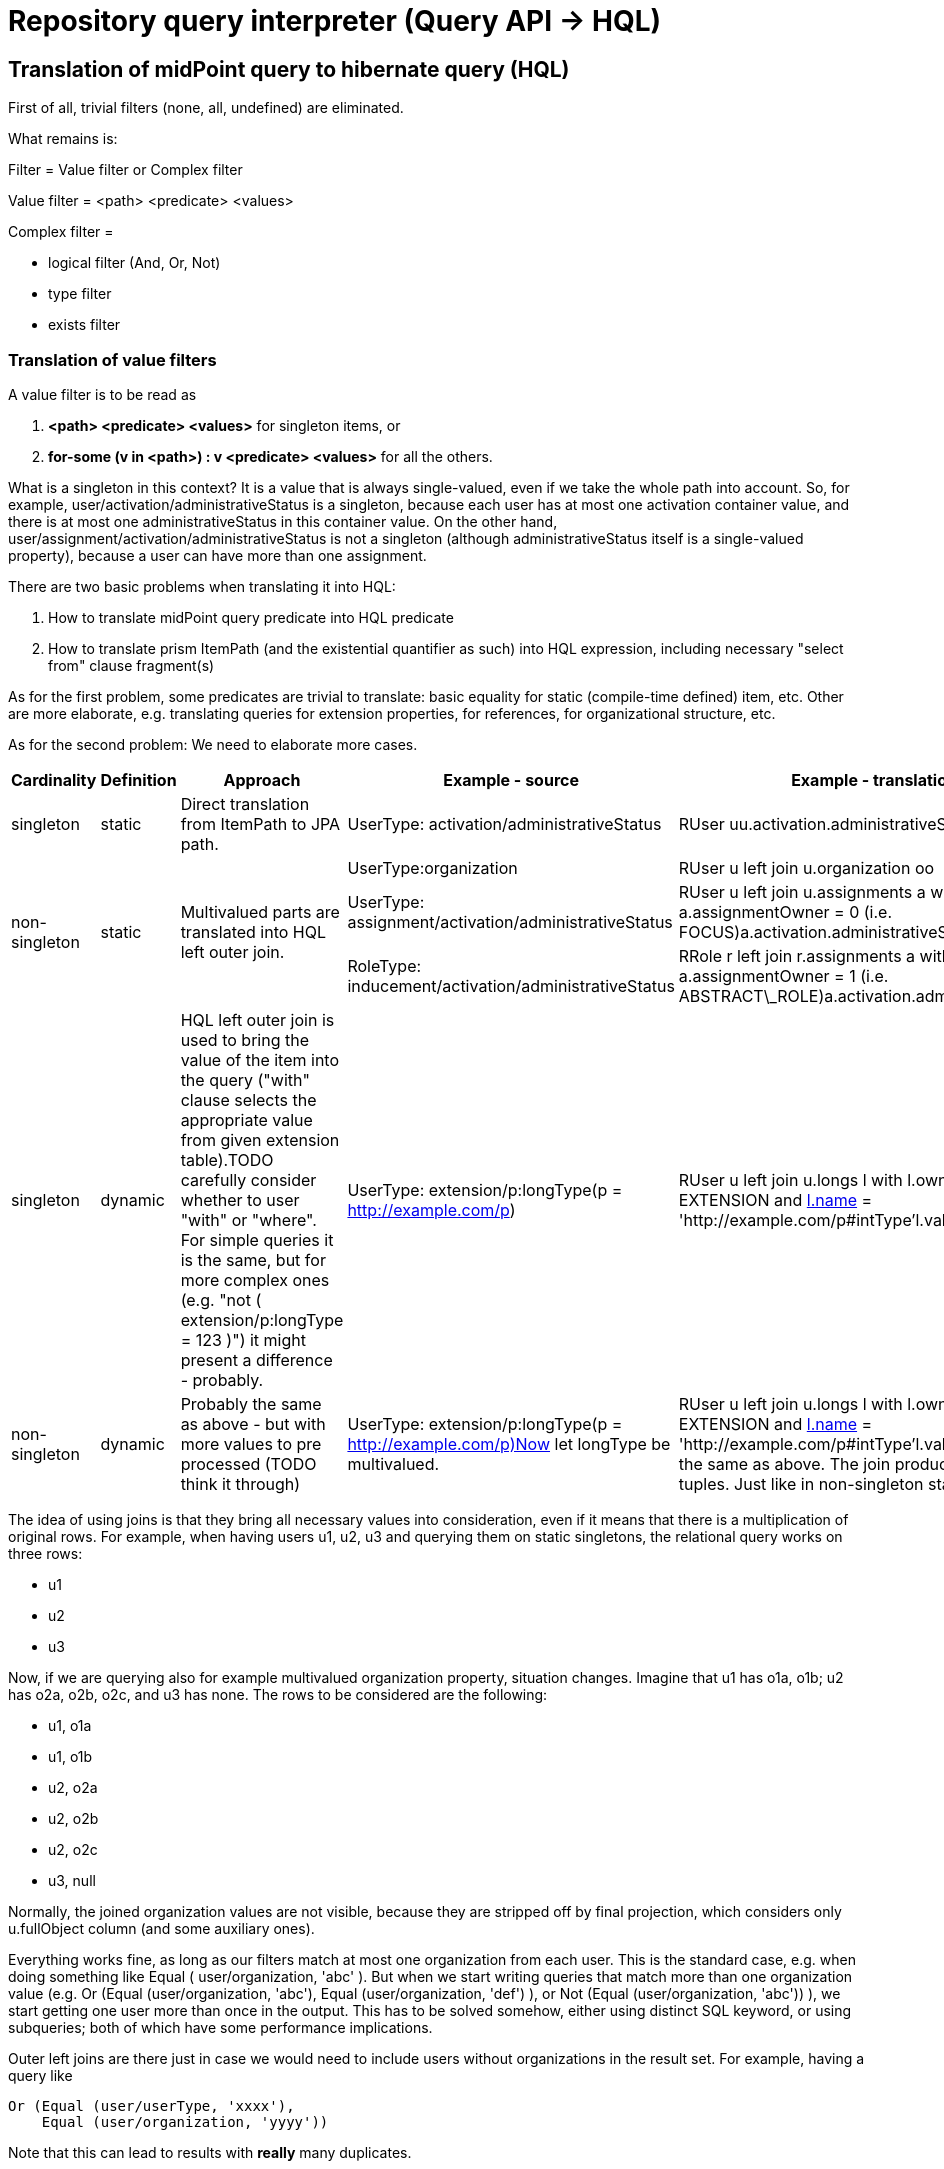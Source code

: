 = Repository query interpreter (Query API -> HQL)
:page-wiki-name: Repository query interpreter (Query API -> HQL)


== Translation of midPoint query to hibernate query (HQL)

First of all, trivial filters (none, all, undefined) are eliminated.

What remains is:

Filter = Value filter or Complex filter

Value filter = <path> <predicate> <values>

Complex filter =

* logical filter (And, Or, Not)

* type filter

* exists filter


=== Translation of value filters

A value filter is to be read as

. *<path> <predicate> <values>* for singleton items, or

. *for-some (v in <path>) : v <predicate> <values>* for all the others.

What is a singleton in this context? It is a value that is always single-valued, even if we take the whole path into account.
So, for example, user/activation/administrativeStatus is a singleton, because each user has at most one activation container value, and there is at most one administrativeStatus in this container value.
On the other hand, user/assignment/activation/administrativeStatus is not a singleton (although administrativeStatus itself is a single-valued property), because a user can have more than one assignment.

There are two basic problems when translating it into HQL:

. How to translate midPoint query predicate into HQL predicate

. How to translate prism ItemPath (and the existential quantifier as such) into HQL expression, including necessary "select from" clause fragment(s)

As for the first problem, some predicates are trivial to translate: basic equality for static (compile-time defined) item, etc.
Other are more elaborate, e.g. translating queries for extension properties, for references, for organizational structure, etc.

As for the second problem: We need to elaborate more cases.

[%autowidth]
|===
| Cardinality | Definition | Approach 1+| Example - source 1+| Example - translation

| singleton
| static
| Direct translation from ItemPath to JPA path.
1+| UserType: activation/administrativeStatus
1+| RUser uu.activation.administrativeStatus


.3+| non-singleton
.3+| static
.3+| Multivalued parts are translated into HQL left outer join.
1+| UserType:organization
1+| RUser u left join u.organization oo


1+| UserType: assignment/activation/administrativeStatus
1+| RUser u left join u.assignments a with a.assignmentOwner = 0 (i.e. FOCUS)a.activation.administrativeStatus


1+| RoleType: inducement/activation/administrativeStatus
1+| RRole r left join r.assignments a with a.assignmentOwner = 1 (i.e. ABSTRACT\_ROLE)a.activation.administrativeStatus


| singleton
| dynamic
| HQL left outer join is used to bring the value of the item into the query ("with" clause selects the appropriate value from given extension table).TODO carefully consider whether to user "with" or "where".
For simple queries it is the same, but for more complex ones (e.g. "not ( extension/p:longType = 123 )") it might present a difference - probably.
1+| UserType: extension/p:longType(p = http://example.com/p)
1+| RUser u left join u.longs l with l.ownerType = EXTENSION and link:http://l.name[l.name] = 'http://example.com/p#intType'l.value


1+| non-singleton
1+| dynamic
1+| Probably the same as above - but with more values to pre processed (TODO think it through)
1+| UserType: extension/p:longType(p = http://example.com/p)Now let longType be multivalued.
1+| RUser u left join u.longs l with l.ownerType = EXTENSION and link:http://l.name[l.name] = 'http://example.com/p#intType'l.valueIt is exactly the same as above.
The join produces one or more tuples.
Just like in non-singleton static case.


|===

The idea of using joins is that they bring all necessary values into consideration, even if it means that there is a multiplication of original rows.
For example, when having users u1, u2, u3 and querying them on static singletons, the relational query works on three rows:

* u1

* u2

* u3

Now, if we are querying also for example multivalued organization property, situation changes.
Imagine that u1 has o1a, o1b; u2 has o2a, o2b, o2c, and u3 has none.
The rows to be considered are the following:

* u1, o1a

* u1, o1b

* u2, o2a

* u2, o2b

* u2, o2c

* u3, null

Normally, the joined organization values are not visible, because they are stripped off by final projection, which considers only u.fullObject column (and some auxiliary ones).

Everything works fine, as long as our filters match at most one organization from each user.
This is the standard case, e.g. when doing something like Equal ( user/organization, 'abc' ). But when we start writing queries that match more than one organization value (e.g. Or (Equal (user/organization, 'abc'), Equal (user/organization, 'def') ), or Not (Equal (user/organization, 'abc')) ), we start getting one user more than once in the output.
This has to be solved somehow, either using distinct SQL keyword, or using subqueries; both of which have some performance implications.

Outer left joins are there just in case we would need to include users without organizations in the result set.
For example, having a query like

[source]
----
Or (Equal (user/userType, 'xxxx'),
    Equal (user/organization, 'yyyy'))
----

Note that this can lead to results with *really* many duplicates.


==== Translation of logical filters

The main problem connected to the use of logical filters (and complex filters in general) is: how to deal with join instructions arising from the use of non-signleton and dynamically defined items?

HQL query, in general, looks like this:

[source]
----
select S from F where W
----

It means that join instructions have to be grouped together in "F" part.
An example:

.midPoint query
[source]
----
UserType: And (Equal (organization, "asdf"), Equal (organization, "ghjk"))
----

is interpreted as:

.midPoint query interpretation
[source]
----
And ( for-some (v in organization): Equal (v, 'asdf') ), ( for-some (v in organization): Equal (v, 'ghjk') )
----

or (in HQL terms, assuming PolyStringOrig matching rule) as:

.query interpretation in HQL terms
[source]
----
( for-some (v in organization): v.orig = 'asdf' ) and ( for-some (v in organization): v.orig = 'ghjk' )
----

And because of the common format of HQL query (select S from F ...) it needs to be written such that existential quantifiers are moved to the front, i.e.:

[source]
----
for-some (v1 in organization, v2 in organization): v1.orig = 'asdf' and v2.orig = 'ghjk'
----

(Note the renaming of v to v1 and v2, respectively.
This is necessary because we want to look for a user that has (presumably) two different organization values, so we have to use two different variables.
If the logical operator would be OR, we could do an optimization of "for-some (v in organization): v.orig = 'asdf' or v.orig = 'ghjk'". Besides being simpler it would also reduce - but not eliminate altogether - the number of duplicate records in the result set.)

So in HQL it looks like

[source]
----
select u
  from RUser u
    left join u.organization v1
    left join u.organization v2
  where
    v1.orig = 'asdf' and v2.orig = 'ghjk'
----

*Caveat:*

What does *Not (Equal (item, value))* exactly mean?

In the above formalization, it means *Not ( for-some ( v in item ) : v = value )*, which is clearly OK for singleton items.
But e.g. for multi-valued organization attribute?

Equal (organization, 'asdf') means "true if there is any organization value equal to asdf" i.e. "true if asdf is among the values".

Not (Equal (organization, 'asdf')) means "false if there is any organization value equal to asdf" i.e. "false if asdf is among the values" i.e. "true if asdf is not among the values".

This differs from the 3.3 implementation, which "Not (Equal (organization, 'asdf'))" interprets as "false if asdf is the only value or there is no value" - so it returns all users with any organization different from 'asdf' (a user is returned N times if it has N organizations different from 'asdf'). (Probably not returning user with no organization is a bug.
But overall, it is conceptually different from the model presented above.)


=== Translation of Exists filter

Let's return to the example we mentioned above:

.midPoint query
[source]
----
Exists ( assignment , And ( Ref (tenantRef, oid1), Ref (orgRef, oid2) ) )
----

This means the following:

.midPoint query interpretation
[source]
----
for-some (a in assignment):
  And ( Ref (a, oid1), Ref (a, oid2) )
----


.query interpretation in HQL terms
[source]
----
for-some (a in assignments):
  ( a.tenantRef.targetOid = oid1 and a.orgRef.targetOid = oid2 )
----

And, if we take more elaborate example:

.midPoint query
[source]
----
Exists ( case ):
  And ( Ref (objectRef, oid1), Ref (reviewerRef, oid2) )
----

This means the following (note that objectRef is single-valued, but reviewerRef is multivalued):

.query interpretation in HQL
[source]
----
for-some (c in cases):
  And ( c.objectRef.targetOid = oid1,
        for-some (r in c.reviewerRef): r.targetOid = oid2 )
----

Written in HQL-friendly form:

.query interpretation in HQL
[source]
----
for-some (c in cases, r in c.reviewerRef): c.objectRef.targetOid = oid1 and r.targetOid = oid2
----

Or in HQL:

[source]
----
select acc
  from RAccessCertificationCampaign acc
    left join acc.cases c
    left join c.reviewerRef r
  where
    c.objectRef.targetOid = oid1 and r.targetOid = oid2
----


=== Translation of Type filter

This is quite easy: the Type filter seems to be easily translatable to And filter:

From:

[source]
----
Type (type, subfilter)
----

To:

[source]
----
And (objectTypeClass = type, subfilter)
----


== Random notes


=== "Joined non-singleton entities cannot be shared"

As seen from many examples above, when referencing the same non-singleton entity twice in And-type condition, e.g.

[source]
----
UserType: And (Equal (organization, "asdf"), Equal (organization, "ghjk"))
----

we cannot share the joined entities, i.e. interpret the above as

[source]
----
select ...
  from RUser u
       left join u.organization o
           where o.name.orig = 'asdf' and o.name.orig = 'ghjk'
----

because it is wrong (always returns zero set).

So it is quite obvious that joins for non-singleton entities *cannot* be shared.


=== "Singleton entities can be shared"

However, singleton entites that require joining - the only case we know about are dynamically defined singleton entites, i.e. single-valued attributes and extension items - can be shared.

Imagine the following:

[source]
----
UserType: And (GreaterThan (extension/intValue, 100), LessThan (extension/intValue, 200))
----

Given that value fiters are interpreted "for-some (v in item): C(v)", we could translate the above as:

[source]
----
select ...
  from RUser u
    left join u.longs l1 with l1.ownerType = EXTENSION and l1.name = 'intValue'
    left join u.longs l2 with l2.ownerType = EXTENSION and l2.name = 'intValue'
 where
    l1 > 100 and l2 < 200
----

However, extension/intValue is a singleton.
It can have at most one value, so l1 is always the same as l2 (both having a value or both NULL).
So we can safely do the following translation:

[source]
----
select ...
  from RUser u
    left join u.longs l with l.ownerType = EXTENSION and l.name = 'intValue'
  where
    l > 100 and l < 200
----


== Some examples (from trivial to more complex)

*"User with name 'asdf' (testing orig)"*

[source]
----
UserType: Equal (name, 'asdf', PolyStringOrig)
----

Translation:

[source]
----
select
  u.fullObject, u.stringsCount, u.longsCount, u.datesCount, u.referencesCount, u.polysCount, u.booleansCount
from
  RUser u
where
  u.name.orig = 'asdf'
----

*"User with organization 'asdf' (testing norm)" - note that organization is a multivalued property:*

[source]
----
UserType: Equal (organization, 'asdf', PolyStringNorm)
----

Translation:

[source]
----
select
  u.fullObject,
  u.stringsCount,
  u.longsCount,
  u.datesCount,
  u.referencesCount,
  u.polysCount,
  u.booleansCount
from
  RUser u
    left join u.organization o
where
  o.norm = 'asdf'
----

*"User with organization 'asdf' as well as organization 'ghjk' (norm)"*

[source]
----
UserType: And (Equal (organization, 'asdf', PolyStringNorm),
               Equal (organization, 'ghjk', PolyStringNorm))
----

Translation:

[source]
----
select
  u.fullObject, u.stringsCount, u.longsCount, u.datesCount, u.referencesCount, u.polysCount, u.booleansCount
from
  RUser u
    left join u.organization o
    left join u.organization o2
where
  ( o.norm = 'asdf' and o2.norm = 'ghjk' )
----

*"User with organization 'asdf' (orig) - but applied to ObjectType, not UserType"*

[source]
----
ObjectType: Equal (organization, 'asdf', PolyStringOrig)
----

Translation:

[source]
----
select
  o.fullObject, o.stringsCount, o.longsCount, o.datesCount, o.referencesCount, o.polysCount, o.booleansCount
from
  RObject o
    left join o.organization o2
where
  o2.orig = 'asdf'
----

TODO: It is questionable if it's OK to query RObject and not RUser. However, currently this seems to work.

*"Task with dependent task '123456'" - note that dependent is multivalue property:*

[source]
----
TaskType: Equal (dependent, '123456')
----

Translation:

[source]
----
select
  t.fullObject, t.stringsCount, t.longsCount, t.datesCount, t.referencesCount, t.polysCount, t.booleansCount
from
  RTask t
    left join t.dependent d
where
  d = '123456'
----

*"User with administrativeStatus ENABLED" - note that activation/administrativeStatus is a singleton, so no join is required*

[source]
----
UserType: Equal (activation/administrativeStatus, ENABLED)
----

Translation:

[source]
----
select
  u.fullObject, u.stringsCount, u.longsCount, u.datesCount, u.referencesCount, u.polysCount, u.booleansCount
from
  RUser u
where
  u.activation.administrativeStatus = 0     // i.e. ordinal for com.evolveum.midpoint.repo.sql.data.common.enums.RActivationStatus.ENABLED
----

*"Generic object with name equals 'generic object' and intType extension attribute equals 123"*

[source]
----
GenericObjectType: And (Equal(name, 'generic object', PolyStringNorm),
                        Equal(extension/p:intType, 123)

where p = http://example.com/p
----

Translation:

[source]
----
select
  g.fullObject, g.stringsCount, g.longsCount, g.datesCount, g.referencesCount, g.polysCount, g.booleansCount
from
  RGenericObject g
    left join g.longs l with (l.ownerType = com.evolveum.midpoint.repo.sql.data.common.type.RObjectExtensionType.EXTENSION and l.name = 'http://example.com/p#intType')
where
  g.name.norm = 'generic object' and
  l.value = 123
----

*"Account with attribute link:http://midpoint.evolveum.com/blabla#foo[http://midpoint.evolveum.com/blabla#foo] of value uid=jbond,ou=People,dc=example,dc=com"*

[source]
----
ShadowType: Equal (attributes/foo, 'uid=jbond,ou=People,dc=example,dc=com')
----

Translation:

[source]
----
select
  s.fullObject, s.stringsCount, s.longsCount, s.datesCount, s.referencesCount, s.polysCount, s.booleansCount
from
  RShadow s
    left join s.strings s2 with (s2.ownerType = com.evolveum.midpoint.repo.sql.data.common.type.RObjectExtensionType.ATTRIBUTES and s2.name = 'http://midpoint.evolveum.com/blabla#foo')
where
  s2.value = 'uid=jbond,ou=People,dc=example,dc=com'
----

*"Account with given attribute (a1) and extension value (shoeSize)"*

This time written in XML:

[source]
----
<and>
  <equal>
    <path xmlns="">c:attributes/a1</path>
    <value xsi:type="xsd:string">abcdef</value>
  </equal>
  <equal>
    <path xmlns:m="http://example.com/xml/ns/mySchema">c:extension/m:shoeSize</path>
    <value xsi:type="xsd:int">42</value>
  </equal>
</and>
----

Translation:

[source]
----
select
  s.fullObject, s.stringsCount, s.longsCount, s.datesCount, s.referencesCount, s.polysCount, s.booleansCount
from
  RShadow s
    left join s.strings s2 with s2.ownerType = com.evolveum.midpoint.repo.sql.data.common.type.RObjectExtensionType.ATTRIBUTES and s2.name = '#a1'
    left join s.longs l with l.ownerType = com.evolveum.midpoint.repo.sql.data.common.type.RObjectExtensionType.EXTENSION and l.name = 'http://example.com/xml/ns/mySchema#shoeSize'
where
  s2.value = 'abcdef' and l.value = 42
----


